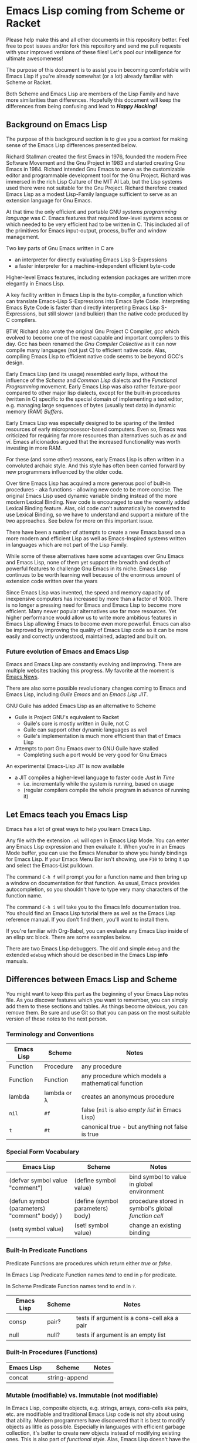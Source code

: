 * Emacs Lisp coming from Scheme or Racket

Please help make this and all other documents in this repository better. Feel
free to post issues and/or fork this repository and send me pull requests with
your improved versions of these files! Let's pool our intelligence for ultimate
awesomeness!
  
The purpose of this document is to assist you in becoming comfortable with Emacs
Lisp if you're already somewhat (or a lot) already familiar with Scheme or
Racket.

Both Scheme and Emacs Lisp are members of the Lisp Family and have more
similarities than differences. Hopefully this document will keep the differences
from being confusing and lead to /*Happy Hacking!*/

** Background on Emacs Lisp

The purpose of this background section is to give you a context for making sense
of the Emacs Lisp differences presented below.

Richard Stallman created the first Emacs in 1976, founded the modern Free
Software Movement and the Gnu Project in 1983 and started creating Gnu Emacs
in 1984. Richard intended Gnu Emacs to serve as the customizable editor and
programmable development tool for the Gnu Project. Richard was immersed in the
rich Lisp Culture of the MIT AI Lab, but the Lisp systems used there were not
suitable for the Gnu Project. Richard therefore created Emacs Lisp as a modest
Lisp-Family language sufficient to serve as an extension language for Gnu Emacs.

At that time the only efficient and portable GNU /systems programming language/
was /C/. Emacs features that required low-level systems access or which needed
to be very efficient had to be written in C. This included all of the primitives
for Emacs input-output, process, buffer and window management.

Two key parts of Gnu Emacs written in C are
- an interpreter for directly evaluating Emacs Lisp S-Expressions
- a faster interpreter for a machine-independent efficient byte-code

Higher-level Emacs features, including extension packages are written more
elegantly in Emacs Lisp.

A key facility written in Emacs Lisp is the byte-compiler, a function which can
translate Emacs-Lisp S-Expressions into Emacs Byte Code. Interpreting Emacs Byte
Code is faster than directly interpreting Emacs Lisp S-Expressions, but still
slower (and bulkier) than the native code produced by C compilers.

BTW, Richard also wrote the original Gnu Project C Compiler, /gcc/ which evolved
to become one of the most capable and important compilers to this day. Gcc has
been renamed the /Gnu Compiler Collective/ as it can now compile many languages
(not just C) to efficient native code. Alas, compiling Emacs Lisp to efficient
native code seems to be beyond GCC's design.

Early Emacs Lisp (and its usage) resembled early lisps, without the influence of
the /Scheme/ and /Common Lisp/ dialects and the /Functional Programming/
movement. Early Emacs Lisp was also rather feature-poor compared to other major
lisp dialects, except for the built-in procedures (written in C) specific to the
special domain of implementing a text editor, e.g. managing large sequences of
bytes (usually text data) in dynamic memory (RAM) /Buffers/.

Early Emacs Lisp was especially designed to be sparing of the limited resources
of early microprocessor-based computers. Even so, Emacs was criticized for
requiring far more resources than alternatives such as /ex/ and /vi/. Emacs
aficionados argued that the increased functionality was worth investing in more
RAM.

For these (and some other) reasons, early Emacs Lisp is often written in a
convoluted archaic style. And this style has often been carried forward by
new programmers influenced by the older code.

Over time Emacs Lisp has acquired a more generous pool of built-in procedures -
aka functions - allowing new code to be more concise. The original Emacs Lisp
used dynamic variable binding instead of the more modern Lexical Binding. New
code is encouraged to use the recently added Lexical Binding feature. Alas, old
code can't automatically be converted to use Lexical Binding, so we have to
understand and support a mixture of the two approaches. See below for more on
this important issue.

There have been a number of attempts to create a new Emacs based on a more
modern and efficient Lisp as well as Emacs-Inspired systems written in languages
which are not part of the Lisp Family.

While some of these alternatives have some advantages over Gnu Emacs and Emacs
Lisp, none of them yet support the breadth and depth of powerful features to
challenge Gnu Emacs in its niche. Emacs Lisp continues to be worth learning well
because of the enormous amount of extension code written over the years

Since Emacs Lisp was invented, the speed and memory capacity of inexpensive
computers has increased by more than a factor of 1000. There is no longer a
pressing need for Emacs and Emacs Lisp to become more efficient. Many newer
popular alternatives use far more resources. Yet higher performance would allow
us to write more ambitious features in Emacs Lisp allowing Emacs to become even
more powerful. Emacs can also be improved by improving the quality of Emacs Lisp
code so it can be more easily and correctly understood, maintained, adapted and
built on.

*** Future evolution of Emacs and Emacs Lisp

Emacs and Emacs Lisp are constantly evolving and improving. There are multiple
websites tracking this progress. My favorite at the moment is [[https://sachachua.com/blog/category/emacs/][Emacs News]].

There are also some possible revolutionary changes coming to Emacs and Emacs
Lisp, including /Guile Emacs/ and an /Emacs Lisp JIT/.

GNU Guile has added Emacs Lisp as an alternative to Scheme
- Guile is Project GNU's equivalent to Racket
    - Guile's core is mostly written in Guile, not C
    - Guile can support other dynamic languages as well
    - Guile's implementation is much more efficient than that of Emacs Lisp
- Attempts to port Gnu Emacs over to GNU Guile have stalled
    - Completing such a port would be very good for Gnu Emacs
  
An experimental Emacs-Lisp JIT is now available
- a JIT compiles a higher-level language to faster code /Just In Time/
    - i.e. incrementally while the system is running, based on usage
    - (regular compilers compile the whole program in advance of running it)

** Let Emacs teach you Emacs Lisp

Emacs has a lot of great ways to help you learn Emacs Lisp.

Any file with the extension =.el= will open in Emacs Lisp Mode. You can enter
any Emacs Lisp expression and then evaluate it. When you're in an Emacs Mode
buffer, you can use the Emacs Menubar to show you handy bindings for Emacs Lisp.
If your Emacs Menu Bar isn't showing, use =F10= to bring it up and select the
Emacs-List pulldown.

The command =C-h f= will prompt you for a function name and then bring up a
window on documentation for that function. As usual, Emacs provides
autocompletion, so you shouldn't have to type very many characters of the
function name.

The command =C-h i= will take you to the Emacs Info documentation tree. You
should find an Emacs Lisp tutorial there as well as the Emacs Lisp reference
manual. If you don't find them, you'll want to install them.

If you're familiar with Org-Babel, you can evaluate any Emacs Lisp inside of an
elisp src block. There are some examples below.

There are two Emacs Lisp debuggers. The old and simple =debug= and the extended
=edebug= which should be described in the Emacs Lisp *info* manuals.

** Differences between Emacs Lisp and Scheme

You might want to keep this part as the beginning of your Emacs Lisp notes file.
As you discover features which you want to remember, you can simply add them to
these sections and tables. As things become obvious, you can remove them. Be
sure and use Git so that you can pass on the most suitable version of these
notes to the next person.
   
*** Terminology and Conventions

| Emacs Lisp | Scheme      | Notes                                              |
|------------+-------------+----------------------------------------------------|
| Function   | Procedure   | any procedure                                      |
| Function   | Function    | any procedure which models a mathematical function |
| lambda     | lambda or λ | creates an anonymous procedure                     |
| =nil=      | =#f=        | false (=nil= is also /empty list/ in Emacs Lisp)   |
| =t=        | =#t=        | canonical true - but anything not false is true    |

*** Special Form Vocabulary

| Emacs Lisp                                   | Scheme                            | Notes                                               |
|----------------------------------------------+-----------------------------------+-----------------------------------------------------|
| (defvar symbol value "comment")              | (define symbol value)             | bind symbol to value in global environment          |
| (defun symbol (parameters) "comment" body) ) | (define (symbol parameters) body) | procedure stored in symbol's global /function cell/ |
| (setq symbol value)                          | (set! symbol value)               | change an existing binding                          |
    

*** Built-In Predicate Functions
    
Predicate Functions are procedures which return either /true/ or /false/.

In Emacs Lisp Predicate Function names /tend/ to end in =p= for predicate.

In Scheme Predicate Function names tend to end in =?=.

| Emacs Lisp | Scheme | Notes                                       |
|------------+--------+---------------------------------------------|
| consp      | pair?  | tests if argument is a cons-cell aka a pair |
| null       | null?  | tests if argument is an empty list          |

  
*** Built-In Procedures (Functions)
    
| Emacs Lisp | Scheme        | Notes |
|------------+---------------+-------|
| concat     | string-append |       |

*** Mutable (modifiable) vs. Immutable (not modifiable)

In Emacs Lisp, composite objects, e.g. strings, arrays, cons-cells aka pairs,
etc. are modifiable and traditional Emacs Lisp code is not shy about using that
ability. Modern programmers have discovered that it is best to modify objects as
little as possible. Especially in languages with efficient garbage collection,
it's better to create new objects instead of modifying existing ones. This is
also part of /functional style/. Alas, Emacs Lisp doesn't have the features
newer lisps provide to support immutability and functional style, it's all up
the discipline of the programmer/designer.

In contrast, most structured objects in Racket, e.g. strings, lists,
structures, etc. are available in mutable or immutable versions. For example,
pairs created by =cons= are immutable; pairs created by =mcons= are mutable.
Good practice is to avoid the mutable versions as much as possible! Bindings can
be changed with =set!= and again, the less you do that the better. Procedures
which modify objects (rather than just creating a new object) are normally
spelled with a trailing =!=, e.g. =set!=, =set-car!=, =set-cdr!=, =append!=,
etc. But despite these guard rails, best practices are still up to the
programmer/designer!
    
*** nil vs. #f and '()

In Emacs Lisp the symbol =nil= is used for many purposes
- It is the only value which is /false/
- It is the value of the =cdr= of the last =cons-cell= in a list.
- It is widely used to mean things like /no such value/, /tbd/, /not-applicable/, etc.
Purists consider these multiple roles for =nil= to confuse understanding of the code.

In Scheme, =#f= is used for /false/ and nothing else. ='()= is used for the
/empty list/ and nothing else. For other special purposes one can either pick a
symbol or create a struct. The ideal is for any one entity to have only one
purpose.

*** One Environment or Two
 
Scheme has one environment which maps symbols to values. Emacs Lisp has two: A
special global environment for naming functions and a scoped environment for
naming everything else.

For example, in the Scheme form =(* (+ x y) z))= all five symbols =*=, =*=, =x=,
=y=, =z= are looked up in the current environment, i.e. the /scope/ enclosing
the /form/. Any or all of them can be changed, as shown here:

#+begin_src racket
  #lang racket
  (let ( [* string-append] [+ (λ (x y) (string-append x " " y))] [x "Hello"] [y "world"] [z "!"] )
    (* (+ x y) z) )
#+end_src

#+RESULTS:
: Hello world!

While this is pretty drastic and it's not recommended that you change the
bindings of familiar functions, it's manageable in a small scope where
everything is lexical, i.e. the scope of each symbol is obvious to any one
reading the code.

In Emacs Lisp the =let= would only affect the bindings of =x=, =y=, =z= because
the bindings of function names in the first position of a form are looked up in
the /function cells/ of the symbols, i.e. they are globally bound.

#+begin_src elisp
(cl-flet ( (* (symbol-function 'concat)) (+ (lambda (s1 s2) (concat s1 " " s2))) )
  (let ( (x "Hello") (y "world") (z "!") )
  (* (+ x y) z) ) )
#+end_src

#+RESULTS:
: Hello world!

Note:
1. =cl-flet= is one of the borrowings from the /Common Lisp/ dialect, which also
   has a separate global environment for /function cell/ bindings.
2. =cl-flet= and the traditional Emacs Lisp =let= forms use /dynamic binding/,
   which means that they save the old value of the symbol before evaluating the
   body of the expression. The old value is restored when evaluation of the
   expression is complete. *This can lead to /horrible/ bugs* when some other
   function /not/ in the lexical scope (visible to the reader) happens to use
   the same symbol for an unrelated binding and is now getting your value. See
   [[https://www.gnu.org/software/emacs/manual/html_node/elisp/Lexical-Binding.html][Lexical Binding]] in the Emacs Lisp reference for how to make sure that your
   code doesn't have this vulnerability!

Like Emacs Lisp, /Common Lisp/ also stores keeps function values in the
/function cells/ of the symbol naming the function. Comm Lisp provides the
syntax =#'= to access the value of a symbol's /function cell/ so you can treat
the function value like any other value, e.g. pass it as an argument to another
function, call it with suitable arguments, etc.

In /Emacs Lisp/ =#'= is equivalent to an ordinary quote. In Emacs Lisp one is
simply passing around the symbol bound to the function instead of passing around
an actual function value. When =apply= goes to call such a "function", =apply=
notices that all it has is a /symbol/ so it fetches the function stored in the
symbol's function cell. This works, but it is not as reliable as directly using
function values. You may find out unexpectedly that that was the wrong symbol
and it doesn't have anything in its function cell! This sloppiness also slows
execution. Oh well, this is just how Emacs Lisp does it.

#+begin_src racket
#lang racket
(define (sqr x) (* x x))
(define (reduce f g alist) (apply f (map g alist)))
(define mylist (list 1 2 3 4))
(reduce + sqr mylist)
#+end_src

#+RESULTS:
: 30

- Note :: In scheme, using =list= as a name for a /list/ would shadow the =list=
  function, making it unavailable in this scope. Here that wouldn't matter, but
  shadowing the name of a popular function looks weird to a Scheme programmer
  but not to an Emacs Lisp or Common Lisp programmer!
   
#+begin_src elisp
(defun sqr (x) (* x x))
(defun reduce (f g list) (apply f (mapcar g list)))
(defvar list (list 1 2 3 4))
(reduce '+ 'sqr list)
#+end_src

#+RESULTS:
: 30

Notes
1. =defun= creates a new function value and stores it into the /function cell/ of the provided symbol.
2. =defvar= is usually used to create a global binding for an arbitrary value.
3. =setq= (not shown) would be used to /change/ a binding established earlier by =setq= or parameter passing.
    - Good design minimizes use of =setq=!
